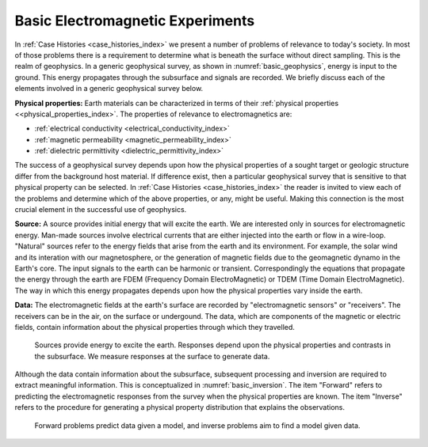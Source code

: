 .. _introduction_basic_electromagnetic_experiments:

Basic Electromagnetic Experiments
=================================

In :ref:`Case Histories <case_histories_index>` we present a number of problems of
relevance to today's society. In most of those problems there is a requirement
to determine what is beneath the surface without direct sampling. This is the
realm of geophysics. In a generic geophysical survey, as shown in :numref:`basic_geophysics`,
energy is input to the
ground. This energy propagates through the subsurface and signals are
recorded. We briefly discuss each of the elements involved in a generic geophysical survey below.

**Physical properties:** Earth materials can be characterized in terms of their :ref:`physical properties <<physical_properties_index>`.
The properties of relevance to electromagnetics are:

- :ref:`electrical conductivity <electrical_conductivity_index>`
- :ref:`magnetic permeability <magnetic_permeability_index>`
- :ref:`dielectric permittivity <dielectric_permittivity_index>`

The success of a geophysical survey depends upon how the physical properties
of a sought target or geologic structure differ from the background host
material. If difference exist, then a particular geophysical survey that is
sensitive to that physical property can be selected. In :ref:`Case Histories
<case_histories_index>` the reader is invited to view each of the problems and
determine which of the above properties, or any, might be useful. Making this
connection is the most crucial element in the successful use of geophysics.

**Source:** A source  provides initial energy that will excite the earth. We are
interested only in sources for electromagnetic energy. Man-made sources
involve electrical currents that are either injected into the earth or flow in
a wire-loop. "Natural" sources refer to the energy fields that arise from the
earth and its environment. For example, the solar wind and its interation with
our magnetosphere, or the generation of magnetic fields due to the geomagnetic
dynamo in the Earth's core.  The input signals to the earth can be harmonic or
transient. Correspondingly the equations that propagate the energy through the
earth are FDEM (Frequency Domain ElectroMagnetic) or TDEM (Time Domain
ElectroMagnetic). The way in which this energy propagates depends upon how the
physical properties vary inside the earth.

**Data:** The electromagnetic fields at the earth's surface are recorded by
"electromagnetic sensors" or "receivers". The receivers can be in the air, on
the surface or undergound. The data, which are components of the magnetic or
electric fields, contain information about the physical properties through
which they travelled.


 .. figure:: images/geophysics.png
    :scale: 40%
    :align: center
    :name: basic_geophysics

    Sources provide energy to excite the earth. Responses depend upon the physical properties and contrasts in the subsurface. We measure responses at the surface to generate data.

Although the data contain information about the subsurface, subsequent
processing and inversion are required to extract meaningful information. This
is conceptualized in :numref:`basic_inversion`. The item "Forward" refers to
predicting the electromagnetic responses from the survey when the physical properties are
known. The item "Inverse" refers to the procedure for generating a physical
property distribution that explains the observations.


 .. figure:: images/inversionclouds.png
    :scale: 40%
    :align: center
    :name: basic_inversion


    Forward problems predict data given a model, and inverse problems aim to find a model given data.


